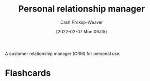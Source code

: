 :PROPERTIES:
:ID:       4938a000-de24-45a9-bb5b-5b8559bc99c3
:LAST_MODIFIED: [2023-09-05 Tue 20:20]
:END:
#+title: Personal relationship manager
#+hugo_custom_front_matter: :slug "4938a000-de24-45a9-bb5b-5b8559bc99c3"
#+author: Cash Prokop-Weaver
#+date: [2022-02-07 Mon 06:05]

A customer relationship manager (CRM) for personal use.

* Flashcards
:PROPERTIES:
:ANKI_DECK: Default
:END:

